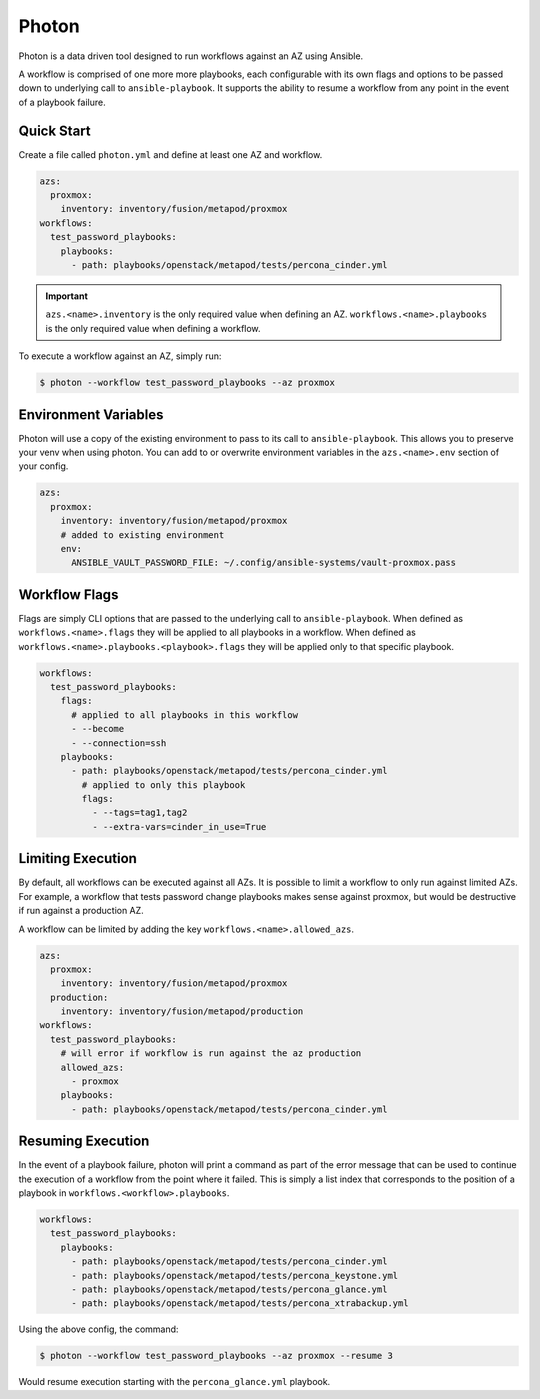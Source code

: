 ********
Photon
********
Photon is a data driven tool designed to run workflows against an AZ using
Ansible.

A workflow is comprised of one more more playbooks, each configurable
with its own flags and options to be passed down to underlying call to
``ansible-playbook``. It supports the ability to resume a workflow from any
point in the event of a playbook failure.

Quick Start
===========
Create a file called ``photon.yml`` and define at least one AZ and workflow.

.. code-block:: yaml

    azs:
      proxmox:
        inventory: inventory/fusion/metapod/proxmox
    workflows:
      test_password_playbooks:
        playbooks:
          - path: playbooks/openstack/metapod/tests/percona_cinder.yml

.. important::
    ``azs.<name>.inventory`` is the only required value when defining an AZ.
    ``workflows.<name>.playbooks`` is the only required value when defining a
    workflow.

To execute a workflow against an AZ, simply run:

.. code-block:: bash

    $ photon --workflow test_password_playbooks --az proxmox

Environment Variables
=====================
Photon will use a copy of the existing environment to pass to its call to
``ansible-playbook``. This allows you to preserve your venv when using photon.
You can add to or overwrite environment variables in the ``azs.<name>.env``
section of your config.

.. code-block:: yaml

    azs:
      proxmox:
        inventory: inventory/fusion/metapod/proxmox
        # added to existing environment
        env:
          ANSIBLE_VAULT_PASSWORD_FILE: ~/.config/ansible-systems/vault-proxmox.pass

Workflow Flags
==============
Flags are simply CLI options that are passed to the underlying call to
``ansible-playbook``. When defined as ``workflows.<name>.flags`` they will be
applied to all playbooks in a workflow. When defined as
``workflows.<name>.playbooks.<playbook>.flags`` they will be applied only to
that specific playbook.

.. code-block:: yaml

    workflows:
      test_password_playbooks:
        flags:
          # applied to all playbooks in this workflow
          - --become
          - --connection=ssh
        playbooks:
          - path: playbooks/openstack/metapod/tests/percona_cinder.yml
            # applied to only this playbook
            flags:
              - --tags=tag1,tag2
              - --extra-vars=cinder_in_use=True

Limiting Execution
==================
By default, all workflows can be executed against all AZs. It is possible
to limit a workflow to only run against limited AZs. For example, a
workflow that tests password change playbooks makes sense against proxmox,
but would be destructive if run against a production AZ.

A workflow can be limited by adding the key ``workflows.<name>.allowed_azs``.

.. code-block:: yaml

    azs:
      proxmox:
        inventory: inventory/fusion/metapod/proxmox
      production:
        inventory: inventory/fusion/metapod/production
    workflows:
      test_password_playbooks:
        # will error if workflow is run against the az production
        allowed_azs:
          - proxmox
        playbooks:
          - path: playbooks/openstack/metapod/tests/percona_cinder.yml

Resuming Execution
==================
In the event of a playbook failure, photon will print a command as part of the
error message that can be used to continue the execution of a workflow from the
point where it failed. This is simply a list index that corresponds to the
position of a playbook in ``workflows.<workflow>.playbooks``.

.. code-block:: yaml

    workflows:
      test_password_playbooks:
        playbooks:
          - path: playbooks/openstack/metapod/tests/percona_cinder.yml
          - path: playbooks/openstack/metapod/tests/percona_keystone.yml
          - path: playbooks/openstack/metapod/tests/percona_glance.yml
          - path: playbooks/openstack/metapod/tests/percona_xtrabackup.yml

Using the above config, the command:

.. code-block:: bash

    $ photon --workflow test_password_playbooks --az proxmox --resume 3

Would resume execution starting with the ``percona_glance.yml`` playbook.
